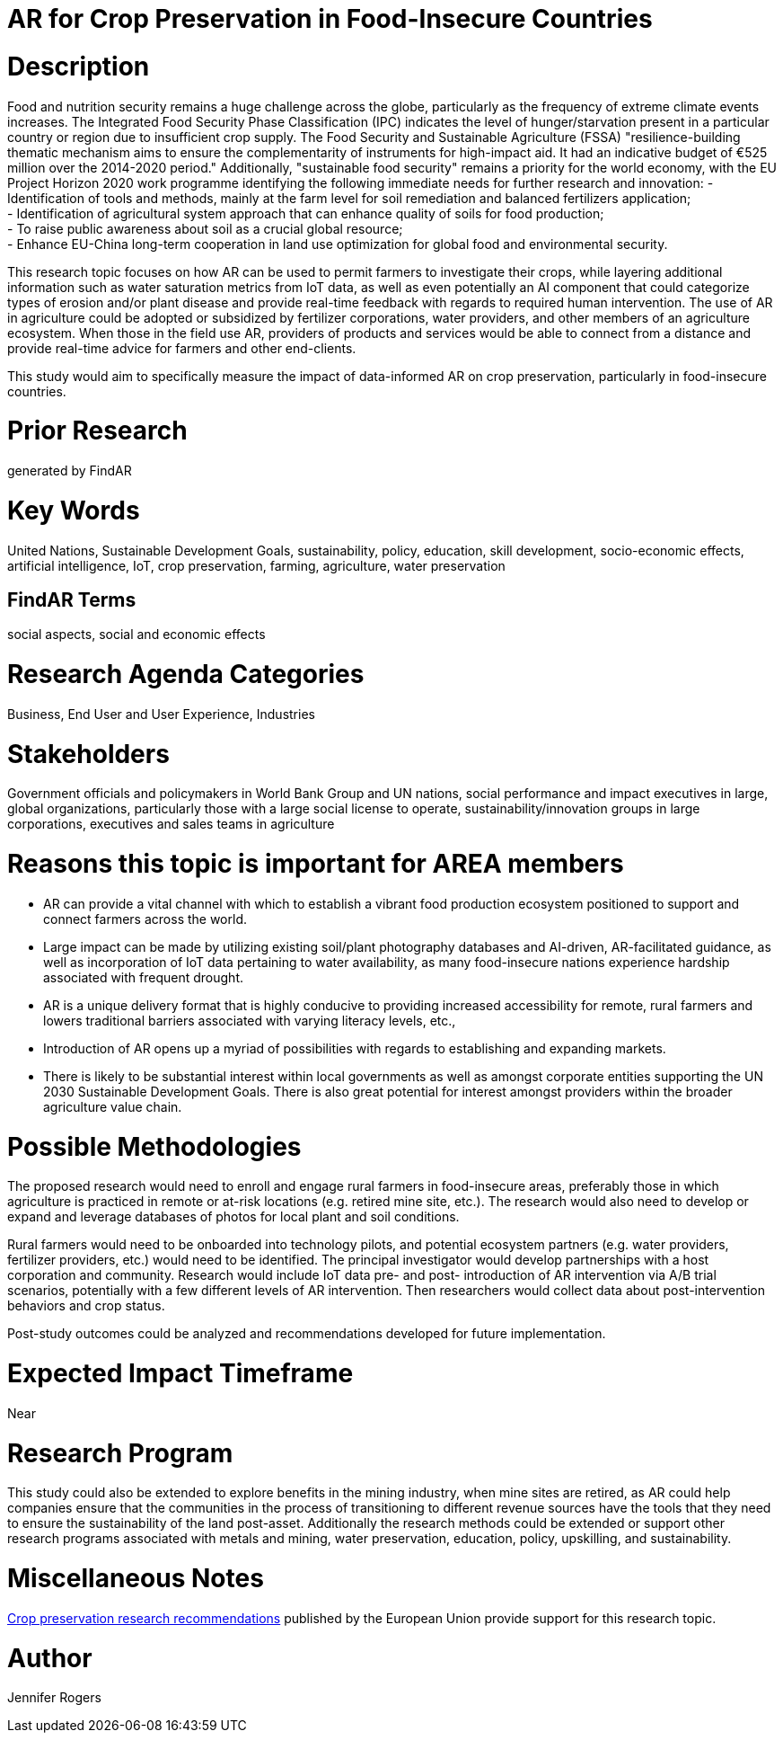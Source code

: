 [[ra-IFarming-CropPreservation]]

# AR for Crop Preservation in Food-Insecure Countries

# Description
Food and nutrition security remains a huge challenge across the globe, particularly as the frequency of extreme climate events increases. The Integrated Food Security Phase Classification (IPC) indicates the level of hunger/starvation present in a particular country or region due to insufficient crop supply. The Food Security and Sustainable Agriculture (FSSA) "resilience-building thematic mechanism aims to ensure the complementarity of instruments for high-impact aid. It had an indicative budget of €525 million over the 2014-2020 period." Additionally, "sustainable food security" remains a priority for the world economy, with the EU Project Horizon 2020 work programme identifying the following immediate needs for further research and innovation:
- Identification of tools and methods, mainly at the farm level for soil remediation and balanced fertilizers application;  +
- Identification of agricultural system approach that can enhance quality of soils for food production; +
- To raise public awareness about soil as a crucial global resource; +
- Enhance EU-China long-term cooperation in land use optimization for global food and environmental security.

This research topic focuses on how AR can be used to permit farmers to investigate their crops, while layering additional information such as water saturation metrics from IoT data, as well as even potentially an AI component that could categorize types of erosion and/or plant disease and provide real-time feedback with regards to required human intervention. The use of AR in agriculture could be adopted or subsidized by fertilizer corporations, water providers, and other members of an agriculture ecosystem. When those in the field use AR, providers of products and services would be able to connect from a distance and provide real-time advice for farmers and other end-clients.

This study would aim to specifically measure the impact of data-informed AR on crop preservation, particularly in food-insecure countries.

# Prior Research
generated by FindAR

# Key Words
United Nations, Sustainable Development Goals, sustainability, policy, education, skill development, socio-economic effects, artificial intelligence, IoT, crop preservation, farming, agriculture, water preservation

## FindAR Terms
social aspects, social and economic effects

# Research Agenda Categories
Business, End User and User Experience, Industries

# Stakeholders
Government officials and policymakers in World Bank Group and UN nations, social performance and impact executives in large, global organizations, particularly those with a large social license to operate, sustainability/innovation groups in large corporations, executives and sales teams in agriculture

# Reasons this topic is important for AREA members
- AR can provide a vital channel with which to establish a vibrant food production ecosystem positioned to support and connect farmers across the world.
- Large impact can be made by utilizing existing soil/plant photography databases and AI-driven, AR-facilitated guidance, as well as incorporation of IoT data pertaining to water availability, as many food-insecure nations experience hardship associated with frequent drought.
- AR is a unique delivery format that is highly conducive to providing increased accessibility for remote, rural farmers and lowers traditional barriers associated with varying literacy levels, etc.,
- Introduction of AR opens up a myriad of possibilities with regards to establishing and expanding markets.
- There is likely to be substantial interest within local governments as well as amongst corporate entities supporting the UN 2030 Sustainable Development Goals. There is also great potential for interest amongst providers within the broader agriculture value chain.

# Possible Methodologies
The proposed research would need to enroll and engage rural farmers in food-insecure areas, preferably those in which agriculture is practiced in remote or at-risk locations (e.g. retired mine site, etc.). The research would also need to develop or expand and leverage databases of photos for local plant and soil conditions.

Rural farmers would need to be onboarded into technology pilots, and potential ecosystem partners (e.g. water providers, fertilizer providers, etc.) would need to be identified. The principal investigator would develop partnerships with a host corporation and community. Research would include IoT data pre- and post- introduction of AR intervention via A/B trial scenarios, potentially with a few different levels of AR intervention. Then researchers would collect data about post-intervention behaviors and crop status.

Post-study outcomes could be analyzed and recommendations developed for future implementation.

# Expected Impact Timeframe
Near

# Research Program
This study could also be extended to explore benefits in the mining industry, when mine sites are retired, as AR could help companies ensure that the communities in the process of transitioning to different revenue sources have the tools that they need to ensure the sustainability of the land post-asset. Additionally the research methods could be extended or support other research programs associated with metals and mining, water preservation, education, policy, upskilling, and sustainability.

# Miscellaneous Notes
https://ec.europa.eu/research/participants/data/ref/h2020/wp/2018-2020/main/h2020-wp1820-energy_en.pdf[Crop preservation research recommendations] published by the European Union provide support for this research topic.

# Author
Jennifer Rogers
